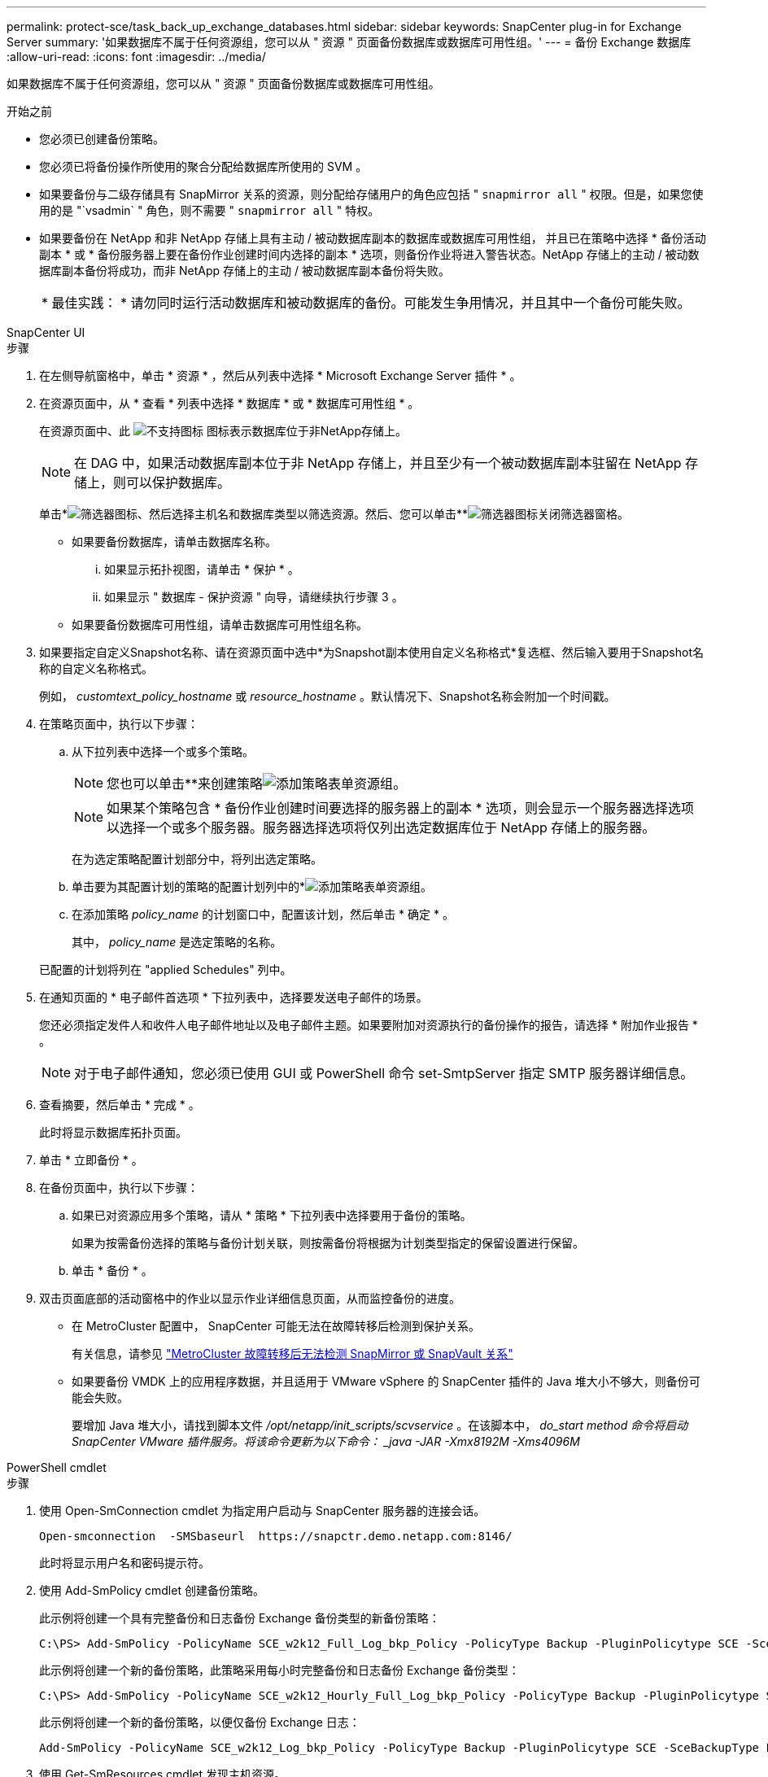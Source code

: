 ---
permalink: protect-sce/task_back_up_exchange_databases.html 
sidebar: sidebar 
keywords: SnapCenter plug-in for Exchange Server 
summary: '如果数据库不属于任何资源组，您可以从 " 资源 " 页面备份数据库或数据库可用性组。' 
---
= 备份 Exchange 数据库
:allow-uri-read: 
:icons: font
:imagesdir: ../media/


[role="lead"]
如果数据库不属于任何资源组，您可以从 " 资源 " 页面备份数据库或数据库可用性组。

.开始之前
* 您必须已创建备份策略。
* 您必须已将备份操作所使用的聚合分配给数据库所使用的 SVM 。
* 如果要备份与二级存储具有 SnapMirror 关系的资源，则分配给存储用户的角色应包括 " `snapmirror all` " 权限。但是，如果您使用的是 "`vsadmin` " 角色，则不需要 " `snapmirror all` " 特权。
* 如果要备份在 NetApp 和非 NetApp 存储上具有主动 / 被动数据库副本的数据库或数据库可用性组， 并且已在策略中选择 * 备份活动副本 * 或 * 备份服务器上要在备份作业创建时间内选择的副本 * 选项，则备份作业将进入警告状态。NetApp 存储上的主动 / 被动数据库副本备份将成功，而非 NetApp 存储上的主动 / 被动数据库副本备份将失败。
+
|===


| * 最佳实践： * 请勿同时运行活动数据库和被动数据库的备份。可能发生争用情况，并且其中一个备份可能失败。 
|===


[role="tabbed-block"]
====
.SnapCenter UI
--
.步骤
. 在左侧导航窗格中，单击 * 资源 * ，然后从列表中选择 * Microsoft Exchange Server 插件 * 。
. 在资源页面中，从 * 查看 * 列表中选择 * 数据库 * 或 * 数据库可用性组 * 。
+
在资源页面中、此 image:../media/not_supported_icon.gif["不支持图标"] 图标表示数据库位于非NetApp存储上。

+

NOTE: 在 DAG 中，如果活动数据库副本位于非 NetApp 存储上，并且至少有一个被动数据库副本驻留在 NetApp 存储上，则可以保护数据库。

+
单击*image:../media/filter_icon.gif["筛选器图标"]、然后选择主机名和数据库类型以筛选资源。然后、您可以单击**image:../media/filter_icon.gif["筛选器图标"]关闭筛选器窗格。

+
** 如果要备份数据库，请单击数据库名称。
+
... 如果显示拓扑视图，请单击 * 保护 * 。
... 如果显示 " 数据库 - 保护资源 " 向导，请继续执行步骤 3 。


** 如果要备份数据库可用性组，请单击数据库可用性组名称。


. 如果要指定自定义Snapshot名称、请在资源页面中选中*为Snapshot副本使用自定义名称格式*复选框、然后输入要用于Snapshot名称的自定义名称格式。
+
例如， _customtext_policy_hostname_ 或 _resource_hostname_ 。默认情况下、Snapshot名称会附加一个时间戳。

. 在策略页面中，执行以下步骤：
+
.. 从下拉列表中选择一个或多个策略。
+

NOTE: 您也可以单击**来创建策略image:../media/add_policy_from_resourcegroup.gif["添加策略表单资源组"]。

+

NOTE: 如果某个策略包含 * 备份作业创建时间要选择的服务器上的副本 * 选项，则会显示一个服务器选择选项以选择一个或多个服务器。服务器选择选项将仅列出选定数据库位于 NetApp 存储上的服务器。



+
在为选定策略配置计划部分中，将列出选定策略。

+
.. 单击要为其配置计划的策略的配置计划列中的*image:../media/add_policy_from_resourcegroup.gif["添加策略表单资源组"]。
.. 在添加策略 _policy_name_ 的计划窗口中，配置该计划，然后单击 * 确定 * 。
+
其中， _policy_name_ 是选定策略的名称。

+
已配置的计划将列在 "applied Schedules" 列中。



. 在通知页面的 * 电子邮件首选项 * 下拉列表中，选择要发送电子邮件的场景。
+
您还必须指定发件人和收件人电子邮件地址以及电子邮件主题。如果要附加对资源执行的备份操作的报告，请选择 * 附加作业报告 * 。

+

NOTE: 对于电子邮件通知，您必须已使用 GUI 或 PowerShell 命令 set-SmtpServer 指定 SMTP 服务器详细信息。

. 查看摘要，然后单击 * 完成 * 。
+
此时将显示数据库拓扑页面。

. 单击 * 立即备份 * 。
. 在备份页面中，执行以下步骤：
+
.. 如果已对资源应用多个策略，请从 * 策略 * 下拉列表中选择要用于备份的策略。
+
如果为按需备份选择的策略与备份计划关联，则按需备份将根据为计划类型指定的保留设置进行保留。

.. 单击 * 备份 * 。


. 双击页面底部的活动窗格中的作业以显示作业详细信息页面，从而监控备份的进度。
+
** 在 MetroCluster 配置中， SnapCenter 可能无法在故障转移后检测到保护关系。
+
有关信息，请参见 https://kb.netapp.com/Advice_and_Troubleshooting/Data_Protection_and_Security/SnapCenter/Unable_to_detect_SnapMirror_or_SnapVault_relationship_after_MetroCluster_failover["MetroCluster 故障转移后无法检测 SnapMirror 或 SnapVault 关系"^]

** 如果要备份 VMDK 上的应用程序数据，并且适用于 VMware vSphere 的 SnapCenter 插件的 Java 堆大小不够大，则备份可能会失败。
+
要增加 Java 堆大小，请找到脚本文件 _/opt/netapp/init_scripts/scvservice_ 。在该脚本中， _do_start method 命令将启动 SnapCenter VMware 插件服务。将该命令更新为以下命令： _java -JAR -Xmx8192M -Xms4096M_





--
.PowerShell cmdlet
--
.步骤
. 使用 Open-SmConnection cmdlet 为指定用户启动与 SnapCenter 服务器的连接会话。
+
[listing]
----
Open-smconnection  -SMSbaseurl  https://snapctr.demo.netapp.com:8146/
----
+
此时将显示用户名和密码提示符。

. 使用 Add-SmPolicy cmdlet 创建备份策略。
+
此示例将创建一个具有完整备份和日志备份 Exchange 备份类型的新备份策略：

+
[listing]
----
C:\PS> Add-SmPolicy -PolicyName SCE_w2k12_Full_Log_bkp_Policy -PolicyType Backup -PluginPolicytype SCE -SceBackupType FullBackupAndLogBackup -BackupActiveCopies
----
+
此示例将创建一个新的备份策略，此策略采用每小时完整备份和日志备份 Exchange 备份类型：

+
[listing]
----
C:\PS> Add-SmPolicy -PolicyName SCE_w2k12_Hourly_Full_Log_bkp_Policy -PolicyType Backup -PluginPolicytype SCE -SceBackupType FullBackupAndLogBackup -BackupActiveCopies -ScheduleType Hourly -RetentionSettings @{'BackupType'='DATA';'ScheduleType'='Hourly';'RetentionCount'='10'}
----
+
此示例将创建一个新的备份策略，以便仅备份 Exchange 日志：

+
[listing]
----
Add-SmPolicy -PolicyName SCE_w2k12_Log_bkp_Policy -PolicyType Backup -PluginPolicytype SCE -SceBackupType LogBackup -BackupActiveCopies
----
. 使用 Get-SmResources cmdlet 发现主机资源。
+
此示例将在指定主机上发现 Microsoft Exchange Server 插件的资源：

+
[listing]
----
C:\PS> Get-SmResources -HostName vise-f6.sddev.mycompany.com -PluginCode SCE
----
. 使用 Add-SmResourceGroup cmdlet 向 SnapCenter 添加新资源组。
+
此示例将使用指定的策略和资源创建一个新的 Exchange Server 数据库备份资源组：

+
[listing]
----
C:\PS> Add-SmResourceGroup -ResourceGroupName SCE_w2k12_bkp_RG -Description 'Backup ResourceGroup with Full and Log backup policy' -PluginCode SCE -Policies SCE_w2k12_Full_bkp_Policy,SCE_w2k12_Full_Log_bkp_Policy,SCE_w2k12_Log_bkp_Policy -Resources @{'Host'='sce-w2k12-exch';'Type'='Exchange Database';'Names'='sce-w2k12-exch.sceqa.com\sce-w2k12-exch_DB_1,sce-w2k12-exch.sceqa.com\sce-w2k12-exch_DB_2'}
----
+
此示例将使用指定的策略和资源创建一个新的 Exchange 数据库可用性组（ DAG ）备份资源组：

+
[listing]
----
Add-SmResourceGroup -ResourceGroupName SCE_w2k12_bkp_RG -Description 'Backup ResourceGroup with Full and Log backup policy' -PluginCode SCE -Policies SCE_w2k12_Full_bkp_Policy,SCE_w2k12_Full_Log_bkp_Policy,SCE_w2k12_Log_bkp_Policy -Resources @{"Host"="DAGSCE0102";"Type"="Database Availability Group";"Names"="DAGSCE0102"}
----
. 使用 New-SmBackup cmdlet 启动新的备份作业。
+
[listing]
----
C:\PS> New-SmBackup -ResourceGroupName SCE_w2k12_bkp_RG -Policy SCE_w2k12_Full_Log_bkp_Policy
----
+
此示例将创建一个新的二级存储备份：

+
[listing]
----
New-SMBackup -DatasetName ResourceGroup1 -Policy Secondary_Backup_Policy4
----
. 使用 Get-SmBackupReport cmdlet 查看备份作业的状态。
+
此示例显示了在指定日期运行的所有作业的作业摘要报告：

+
[listing]
----
C:\PS> Get-SmJobSummaryReport -Date ?1/27/2018?
----
+
此示例显示特定作业 ID 的作业摘要报告：

+
[listing]
----
C:\PS> Get-SmJobSummaryReport -JobId 168
----


有关可与 cmdlet 结合使用的参数及其说明的信息，可通过运行 _get-help command_name_ 来获取。或者，请参见 https://docs.netapp.com/us-en/snapcenter-cmdlets/index.html["《 SnapCenter 软件 cmdlet 参考指南》"^]。

--
====